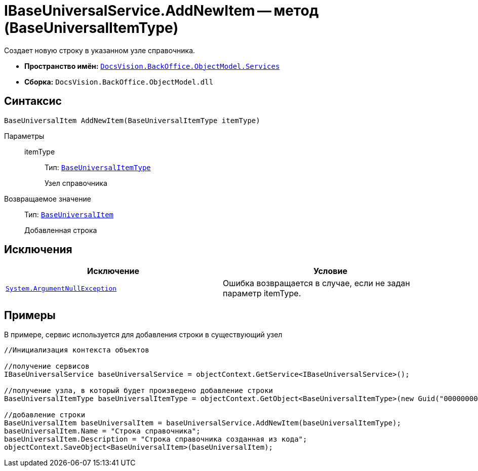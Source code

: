 = IBaseUniversalService.AddNewItem -- метод (BaseUniversalItemType)

Создает новую строку в указанном узле справочника.

* *Пространство имён:* `xref:api/DocsVision/BackOffice/ObjectModel/Services/Services_NS.adoc[DocsVision.BackOffice.ObjectModel.Services]`
* *Сборка:* `DocsVision.BackOffice.ObjectModel.dll`

== Синтаксис

[source,csharp]
----
BaseUniversalItem AddNewItem(BaseUniversalItemType itemType)
----

Параметры::
itemType:::
Тип: `xref:api/DocsVision/BackOffice/ObjectModel/BaseUniversalItemType_CL.adoc[BaseUniversalItemType]`
+
Узел справочника

Возвращаемое значение::
Тип: `xref:api/DocsVision/BackOffice/ObjectModel/BaseUniversalItem_CL.adoc[BaseUniversalItem]`
+
Добавленная строка

== Исключения

[cols=",",options="header"]
|===
|Исключение |Условие
|`http://msdn.microsoft.com/ru-ru/library/system.argumentnullexception.aspx[System.ArgumentNullException]` |Ошибка возвращается в случае, если не задан параметр itemType.
|===

== Примеры

В примере, сервис используется для добавления строки в существующий узел

[source,csharp]
----
//Инициализация контекста объектов

//получение сервисов
IBaseUniversalService baseUniversalService = objectContext.GetService<IBaseUniversalService>();

//получение узла, в который будет произведено добавление строки
BaseUniversalItemType baseUniversalItemType = objectContext.GetObject<BaseUniversalItemType>(new Guid("00000000-0000-0000-0000-000000000000"));

//добавление строки
BaseUniversalItem baseUniversalItem = baseUniversalService.AddNewItem(baseUniversalItemType);
baseUniversalItem.Name = "Строка справочника";
baseUniversalItem.Description = "Строка справочника созданная из кода";
objectContext.SaveObject<BaseUniversalItem>(baseUniversalItem);
----
